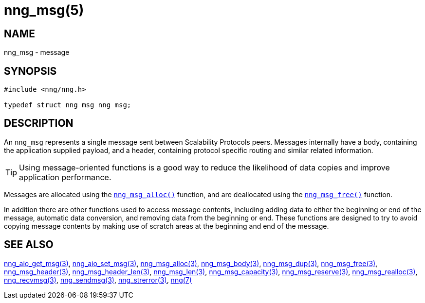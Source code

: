 = nng_msg(5)
//
// Copyright 2019 Staysail Systems, Inc. <info@staysail.tech>
// Copyright 2018 Capitar IT Group BV <info@capitar.com>
//
// This document is supplied under the terms of the MIT License, a
// copy of which should be located in the distribution where this
// file was obtained (LICENSE.txt).  A copy of the license may also be
// found online at https://opensource.org/licenses/MIT.
//

== NAME

nng_msg - message

== SYNOPSIS

[source, c]
----
#include <nng/nng.h>

typedef struct nng_msg nng_msg;
----

== DESCRIPTION

An `nng_msg` represents a single ((message)) sent between Scalability Protocols
peers.
Messages internally have a ((body)), containing the application supplied
payload, and a ((header)), containing protocol specific routing and similar
related information.

TIP: Using message-oriented functions is a good way to reduce the likelihood
of data copies and improve application performance.

Messages are allocated using the xref:nng_msg_alloc.3.adoc[`nng_msg_alloc()`]
function, and are deallocated using the xref:nng_msg_free.3.adoc[`nng_msg_free()`]
function.

In addition there are other functions used to access message contents,
including adding data to either the beginning or end of the message,
automatic data conversion, and removing data from the beginning or end.
These functions are designed to try to avoid copying message contents
by making use of scratch areas at the beginning and end of the message.

== SEE ALSO

[.text-left]
xref:nng_aio_get_msg.3.adoc[nng_aio_get_msg(3)],
xref:nng_aio_set_msg.3.adoc[nng_aio_set_msg(3)],
xref:nng_msg_alloc.3.adoc[nng_msg_alloc(3)],
xref:nng_msg_body.3.adoc[nng_msg_body(3)],
xref:nng_msg_dup.3.adoc[nng_msg_dup(3)],
xref:nng_msg_free.3.adoc[nng_msg_free(3)],
xref:nng_msg_header.3.adoc[nng_msg_header(3)],
xref:nng_msg_header_len.3.adoc[nng_msg_header_len(3)],
xref:nng_msg_len.3.adoc[nng_msg_len(3)],
xref:nng_msg_capacity.3.adoc[nng_msg_capacity(3)],
xref:nng_msg_reserve.3.adoc[nng_msg_reserve(3)],
xref:nng_msg_realloc.3.adoc[nng_msg_realloc(3)],
xref:nng_recvmsg.3.adoc[nng_recvmsg(3)],
xref:nng_sendmsg.3.adoc[nng_sendmsg(3)],
xref:nng_strerror.3.adoc[nng_strerror(3)],
xref:nng.7.adoc[nng(7)]
